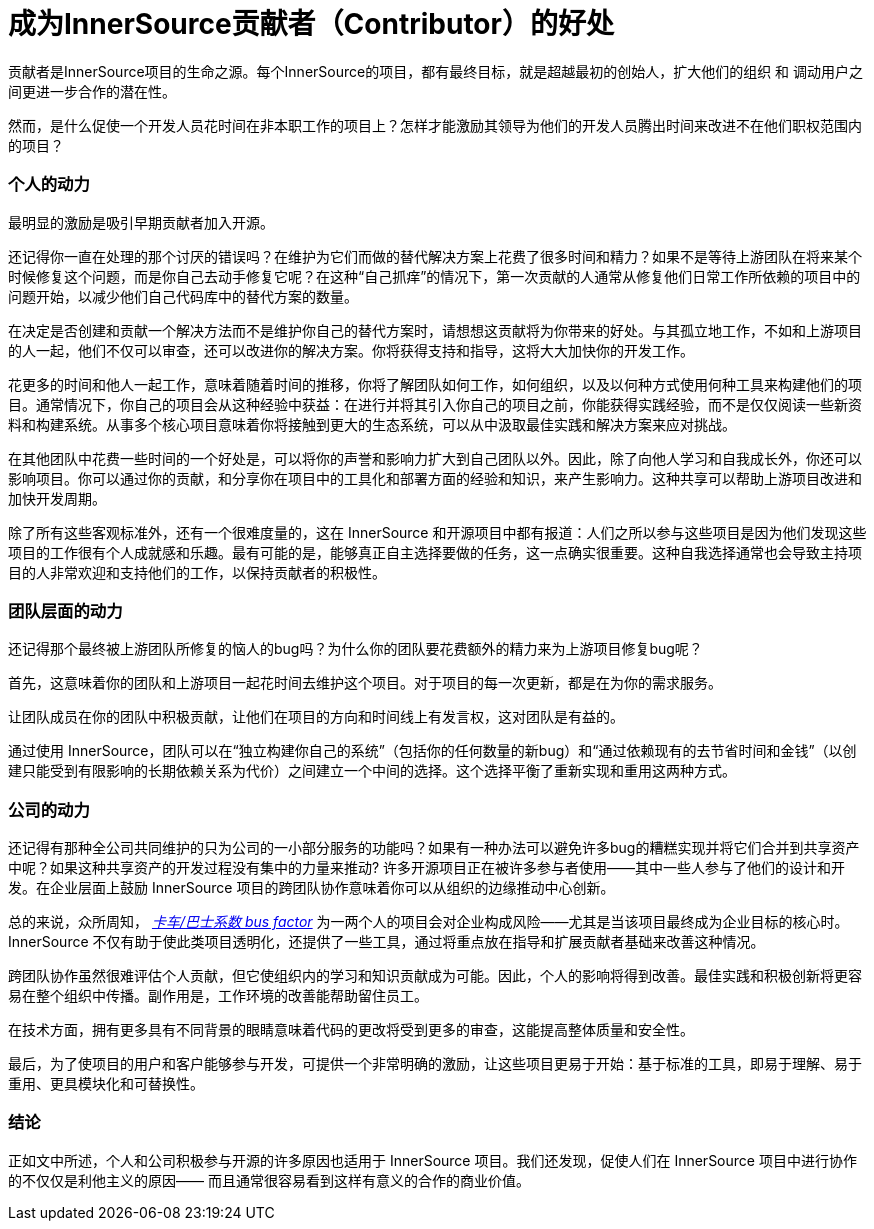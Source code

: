 # 成为InnerSource贡献者（Contributor）的好处

贡献者是InnerSource项目的生命之源。每个InnerSource的项目，都有最终目标，就是超越最初的创始人，扩大他们的组织 和 调动用户之间更进一步合作的潜在性。

然而，是什么促使一个开发人员花时间在非本职工作的项目上？怎样才能激励其领导为他们的开发人员腾出时间来改进不在他们职权范围内的项目？

### 个人的动力

最明显的激励是吸引早期贡献者加入开源。

还记得你一直在处理的那个讨厌的错误吗？在维护为它们而做的替代解决方案上花费了很多时间和精力？如果不是等待上游团队在将来某个时候修复这个问题，而是你自己去动手修复它呢？在这种“自己抓痒”的情况下，第一次贡献的人通常从修复他们日常工作所依赖的项目中的问题开始，以减少他们自己代码库中的替代方案的数量。

在决定是否创建和贡献一个解决方法而不是维护你自己的替代方案时，请想想这贡献将为你带来的好处。与其孤立地工作，不如和上游项目的人一起，他们不仅可以审查，还可以改进你的解决方案。你将获得支持和指导，这将大大加快你的开发工作。

花更多的时间和他人一起工作，意味着随着时间的推移，你将了解团队如何工作，如何组织，以及以何种方式使用何种工具来构建他们的项目。通常情况下，你自己的项目会从这种经验中获益：在进行并将其引入你自己的项目之前，你能获得实践经验，而不是仅仅阅读一些新资料和构建系统。从事多个核心项目意味着你将接触到更大的生态系统，可以从中汲取最佳实践和解决方案来应对挑战。

在其他团队中花费一些时间的一个好处是，可以将你的声誉和影响力扩大到自己团队以外。因此，除了向他人学习和自我成长外，你还可以影响项目。你可以通过你的贡献，和分享你在项目中的工具化和部署方面的经验和知识，来产生影响力。这种共享可以帮助上游项目改进和加快开发周期。

除了所有这些客观标准外，还有一个很难度量的，这在 InnerSource 和开源项目中都有报道：人们之所以参与这些项目是因为他们发现这些项目的工作很有个人成就感和乐趣。最有可能的是，能够真正自主选择要做的任务，这一点确实很重要。这种自我选择通常也会导致主持项目的人非常欢迎和支持他们的工作，以保持贡献者的积极性。

### 团队层面的动力

还记得那个最终被上游团队所修复的恼人的bug吗？为什么你的团队要花费额外的精力来为上游项目修复bug呢？

首先，这意味着你的团队和上游项目一起花时间去维护这个项目。对于项目的每一次更新，都是在为你的需求服务。

让团队成员在你的团队中积极贡献，让他们在项目的方向和时间线上有发言权，这对团队是有益的。

通过使用 InnerSource，团队可以在“独立构建你自己的系统”（包括你的任何数量的新bug）和“通过依赖现有的去节省时间和金钱”（以创建只能受到有限影响的长期依赖关系为代价）之间建立一个中间的选择。这个选择平衡了重新实现和重用这两种方式。

### 公司的动力

还记得有那种全公司共同维护的只为公司的一小部分服务的功能吗？如果有一种办法可以避免许多bug的糟糕实现并将它们合并到共享资产中呢？如果这种共享资产的开发过程没有集中的力量来推动? 许多开源项目正在被许多参与者使用——其中一些人参与了他们的设计和开发。在企业层面上鼓励 InnerSource 项目的跨团队协作意味着你可以从组织的边缘推动中心创新。

总的来说，众所周知， https://en.wikipedia.org/wiki/Bus_factor[_卡车/巴士系数 bus factor_] 为一两个人的项目会对企业构成风险——尤其是当该项目最终成为企业目标的核心时。InnerSource 不仅有助于使此类项目透明化，还提供了一些工具，通过将重点放在指导和扩展贡献者基础来改善这种情况。

跨团队协作虽然很难评估个人贡献，但它使组织内的学习和知识贡献成为可能。因此，个人的影响将得到改善。最佳实践和积极创新将更容易在整个组织中传播。副作用是，工作环境的改善能帮助留住员工。

在技术方面，拥有更多具有不同背景的眼睛意味着代码的更改将受到更多的审查，这能提高整体质量和安全性。

最后，为了使项目的用户和客户能够参与开发，可提供一个非常明确的激励，让这些项目更易于开始：基于标准的工具，即易于理解、易于重用、更具模块化和可替换性。

### 结论

正如文中所述，个人和公司积极参与开源的许多原因也适用于 InnerSource 项目。我们还发现，促使人们在 InnerSource 项目中进行协作的不仅仅是利他主义的原因——
而且通常很容易看到这样有意义的合作的商业价值。
